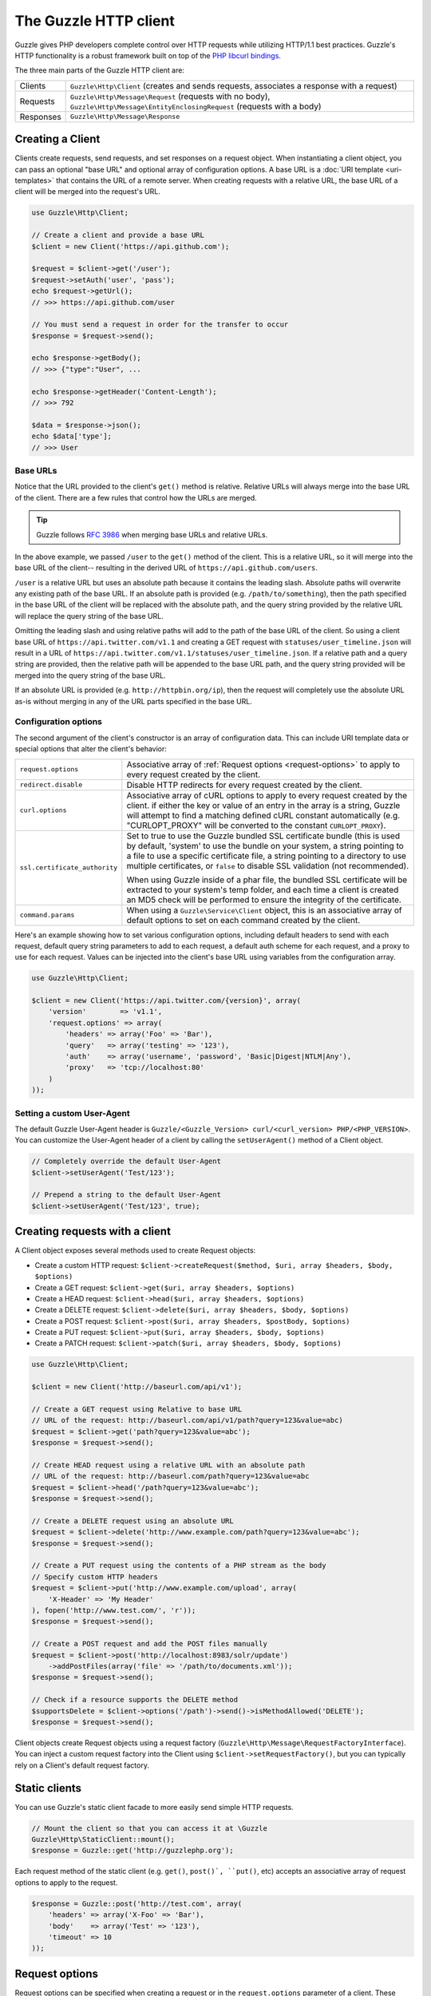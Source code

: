 ======================
The Guzzle HTTP client
======================

Guzzle gives PHP developers complete control over HTTP requests while utilizing HTTP/1.1 best practices. Guzzle's HTTP
functionality is a robust framework built on top of the `PHP libcurl bindings <http://www.php.net/curl>`_.

The three main parts of the Guzzle HTTP client are:

+--------------+-------------------------------------------------------------------------------------------------------+
| Clients      | ``Guzzle\Http\Client`` (creates and sends requests, associates a response with a request)             |
+--------------+-------------------------------------------------------------------------------------------------------+
| Requests     | ``Guzzle\Http\Message\Request`` (requests with no body),                                              |
|              | ``Guzzle\Http\Message\EntityEnclosingRequest`` (requests with a body)                                 |
+--------------+-------------------------------------------------------------------------------------------------------+
| Responses    | ``Guzzle\Http\Message\Response``                                                                      |
+--------------+-------------------------------------------------------------------------------------------------------+

Creating a Client
-----------------

Clients create requests, send requests, and set responses on a request object. When instantiating a client object,
you can pass an optional "base URL" and optional array of configuration options. A base URL is a
:doc:`URI template <uri-templates>` that contains the URL of a remote server. When creating requests with a relative
URL, the base URL of a client will be merged into the request's URL.

.. code-block:: php

    use Guzzle\Http\Client;

    // Create a client and provide a base URL
    $client = new Client('https://api.github.com');

    $request = $client->get('/user');
    $request->setAuth('user', 'pass');
    echo $request->getUrl();
    // >>> https://api.github.com/user

    // You must send a request in order for the transfer to occur
    $response = $request->send();

    echo $response->getBody();
    // >>> {"type":"User", ...

    echo $response->getHeader('Content-Length');
    // >>> 792

    $data = $response->json();
    echo $data['type'];
    // >>> User

Base URLs
~~~~~~~~~

Notice that the URL provided to the client's ``get()`` method is relative. Relative URLs will always merge into the
base URL of the client. There are a few rules that control how the URLs are merged.

.. tip::

    Guzzle follows `RFC 3986 <http://tools.ietf.org/html/rfc3986#section-5.2>`_ when merging base URLs and
    relative URLs.

In the above example, we passed ``/user`` to the ``get()`` method of the client. This is a relative URL, so it will
merge into the base URL of the client-- resulting in the derived URL of ``https://api.github.com/users``.

``/user`` is a relative URL but uses an absolute path because it contains the leading slash. Absolute paths will
overwrite any existing path of the base URL. If an absolute path is provided (e.g. ``/path/to/something``), then the
path specified in the base URL of the client will be replaced with the absolute path, and the query string provided
by the relative URL will replace the query string of the base URL.

Omitting the leading slash and using relative paths will add to the path of the base URL of the client. So using a
client base URL of ``https://api.twitter.com/v1.1`` and creating a GET request with ``statuses/user_timeline.json``
will result in a URL of ``https://api.twitter.com/v1.1/statuses/user_timeline.json``. If a relative path and a query
string are provided, then the relative path will be appended to the base URL path, and the query string provided will
be merged into the query string of the base URL.

If an absolute URL is provided (e.g. ``http://httpbin.org/ip``), then the request will completely use the absolute URL
as-is without merging in any of the URL parts specified in the base URL.

Configuration options
~~~~~~~~~~~~~~~~~~~~~

The second argument of the client's constructor is an array of configuration data. This can include URI template data
or special options that alter the client's behavior:

+-------------------------------+-------------------------------------------------------------------------------------+
| ``request.options``           | Associative array of :ref:`Request options <request-options>` to apply to every     |
|                               | request created by the client.                                                      |
+-------------------------------+-------------------------------------------------------------------------------------+
| ``redirect.disable``          | Disable HTTP redirects for every request created by the client.                     |
+-------------------------------+-------------------------------------------------------------------------------------+
| ``curl.options``              | Associative array of cURL options to apply to every request created by the client.  |
|                               | if either the key or value of an entry in the array is a string, Guzzle will        |
|                               | attempt to find a matching defined cURL constant automatically (e.g.                |
|                               | "CURLOPT_PROXY" will be converted to the constant ``CURLOPT_PROXY``).               |
+-------------------------------+-------------------------------------------------------------------------------------+
| ``ssl.certificate_authority`` | Set to true to use the Guzzle bundled SSL certificate bundle (this is used by       |
|                               | default, 'system' to use the bundle on your system, a string pointing to a file to  |
|                               | use a specific certificate file, a string pointing to a directory to use multiple   |
|                               | certificates, or ``false`` to disable SSL validation (not recommended).             |
|                               |                                                                                     |
|                               | When using  Guzzle inside of a phar file, the bundled SSL certificate will be       |
|                               | extracted to your system's temp folder, and each time a client is created an MD5    |
|                               | check will be performed to ensure the integrity of the certificate.                 |
+-------------------------------+-------------------------------------------------------------------------------------+
| ``command.params``            | When using a ``Guzzle\Service\Client`` object, this is an associative array of      |
|                               | default options to set on each command created by the client.                       |
+-------------------------------+-------------------------------------------------------------------------------------+

Here's an example showing how to set various configuration options, including default headers to send with each request,
default query string parameters to add to each request, a default auth scheme for each request, and a proxy to use for
each request. Values can be injected into the client's base URL using variables from the configuration array.

.. code-block:: php

    use Guzzle\Http\Client;

    $client = new Client('https://api.twitter.com/{version}', array(
        'version'        => 'v1.1',
        'request.options' => array(
            'headers' => array('Foo' => 'Bar'),
            'query'   => array('testing' => '123'),
            'auth'    => array('username', 'password', 'Basic|Digest|NTLM|Any'),
            'proxy'   => 'tcp://localhost:80'
        )
    ));

Setting a custom User-Agent
~~~~~~~~~~~~~~~~~~~~~~~~~~~

The default Guzzle User-Agent header is ``Guzzle/<Guzzle_Version> curl/<curl_version> PHP/<PHP_VERSION>``. You can
customize the User-Agent header of a client by calling the ``setUserAgent()`` method of a Client object.

.. code-block:: php

    // Completely override the default User-Agent
    $client->setUserAgent('Test/123');

    // Prepend a string to the default User-Agent
    $client->setUserAgent('Test/123', true);

Creating requests with a client
-------------------------------

A Client object exposes several methods used to create Request objects:

* Create a custom HTTP request: ``$client->createRequest($method, $uri, array $headers, $body, $options)``
* Create a GET request: ``$client->get($uri, array $headers, $options)``
* Create a HEAD request: ``$client->head($uri, array $headers, $options)``
* Create a DELETE request: ``$client->delete($uri, array $headers, $body, $options)``
* Create a POST request: ``$client->post($uri, array $headers, $postBody, $options)``
* Create a PUT request: ``$client->put($uri, array $headers, $body, $options)``
* Create a PATCH request: ``$client->patch($uri, array $headers, $body, $options)``

.. code-block:: php

    use Guzzle\Http\Client;

    $client = new Client('http://baseurl.com/api/v1');

    // Create a GET request using Relative to base URL
    // URL of the request: http://baseurl.com/api/v1/path?query=123&value=abc)
    $request = $client->get('path?query=123&value=abc');
    $response = $request->send();

    // Create HEAD request using a relative URL with an absolute path
    // URL of the request: http://baseurl.com/path?query=123&value=abc
    $request = $client->head('/path?query=123&value=abc');
    $response = $request->send();

    // Create a DELETE request using an absolute URL
    $request = $client->delete('http://www.example.com/path?query=123&value=abc');
    $response = $request->send();

    // Create a PUT request using the contents of a PHP stream as the body
    // Specify custom HTTP headers
    $request = $client->put('http://www.example.com/upload', array(
        'X-Header' => 'My Header'
    ), fopen('http://www.test.com/', 'r'));
    $response = $request->send();

    // Create a POST request and add the POST files manually
    $request = $client->post('http://localhost:8983/solr/update')
        ->addPostFiles(array('file' => '/path/to/documents.xml'));
    $response = $request->send();

    // Check if a resource supports the DELETE method
    $supportsDelete = $client->options('/path')->send()->isMethodAllowed('DELETE');
    $response = $request->send();

Client objects create Request objects using a request factory (``Guzzle\Http\Message\RequestFactoryInterface``).
You can inject a custom request factory into the Client using ``$client->setRequestFactory()``, but you can typically
rely on a Client's default request factory.

Static clients
--------------

You can use Guzzle's static client facade to more easily send simple HTTP requests.

.. code-block:: php

    // Mount the client so that you can access it at \Guzzle
    Guzzle\Http\StaticClient::mount();
    $response = Guzzle::get('http://guzzlephp.org');

Each request method of the static client (e.g. ``get()``, ``post()`, ``put()``, etc) accepts an associative array of request
options to apply to the request.

.. code-block:: php

    $response = Guzzle::post('http://test.com', array(
        'headers' => array('X-Foo' => 'Bar'),
        'body'    => array('Test' => '123'),
        'timeout' => 10
    ));

.. _request-options:

Request options
---------------

Request options can be specified when creating a request or in the ``request.options`` parameter of a client. These
options can control various aspects of a request including: headers to send, query string data, where the response
should be downloaded, proxies, auth, etc.

headers
~~~~~~~

Associative array of headers to apply to the request. When specified in the ``$options`` argument of a client creational
method (e.g. ``get()``, ``post()``, etc), the headers in the ``$options`` array will overwrite headers specified in the
``$headers`` array.

.. code-block:: php

    $request = $client->get($url, array(), array(
        'headers' => array('X-Foo' => 'Bar')
    ));

Headers can be specified on a client to add default headers to every request sent by a client.

.. code-block:: php

    $client = new Guzzle\Http\Client();

    // Set a single header using path syntax
    $client->setDefaultOption('headers/X-Foo', 'Bar');

    // Set all headers
    $client->setDefaultOption('headers', array('X-Foo' => 'Bar'));

.. note::

    In addition to setting request options when creating requests or using the ``setDefaultOption()`` method, any
    default client request option can be set using a client's config object:

    .. code-block:: php

        $client->getConfig()->setPath('request.options/headers/X-Foo', 'Bar');

query
~~~~~

Associative array of query string parameters to the request. When specified in the ``$options`` argument of a client
creational method, the query string parameters in the ``$options`` array will overwrite query string parameters
specified in the `$url`.

.. code-block:: php

    $request = $client->get($url, array(), array(
        'query' => array('abc' => '123')
    ));

Query string parameters can be specified on a client to add default query string parameters to every request sent by a
client.

.. code-block:: php

    $client = new Guzzle\Http\Client();

    // Set a single query string parameter using path syntax
    $client->setDefaultOption('query/abc', '123');

    // Set an array of default query string parameters
    $client->setDefaultOption('query', array('abc' => '123'));

body
~~~~

Sets the body of a request. The value supplied to the body option can be a ``Guzzle\Http\EntityBodyInterface``, string,
fopen resource, or array when sending POST requests. When a ``body`` request option is supplied, the option value will
overwrite the ``$body`` argument of a client creational method.

auth
~~~~

Specifies and array of HTTP authorization parameters parameters to use with the request. The array must contain the
username in index [0], the password in index [1], and can optionally contain the authentication type in index [2].
The available authentication types are: "Basic" (default), "Digest", "NTLM", or "Any".

.. code-block:: php

    $request = $client->get($url, array(), array(
        'auth' => array('username', 'password', 'Digest')
    ));

    // You can add auth headers to every request of a client
    $client->setDefaultOption('auth', array('username', 'password', 'Digest'));

cookies
~~~~~~~

Specifies an associative array of cookies to add to the request.

allow_redirects
~~~~~~~~~~~~~~~

Specifies whether or not the request should follow redirects. Requests will follow redirects by default. Set
``allow_redirects`` to ``false`` to disable redirects.

save_to
~~~~~~~

The ``save_to`` option specifies where the body of a response is downloaded. You can pass the path to a file, an fopen
resource, or a ``Guzzle\Http\EntityBodyInterface`` object.

See :ref:`Changing where a response is downloaded <request-set-response-body>` for more information on setting the
`save_to` option.

events
~~~~~~

The `events` option makes it easy to attach listeners to the various events emitted by a request object. The `events`
options must be an associative array mapping an event name to a Closure or array the contains a Closure and the
priority of the event.

.. code-block:: php

    $request = $client->get($url, array(), array(
        'events' => array(
            'request.before_send' => function (\Guzzle\Common\Event $e) {
                echo 'About to send ' . $e['request'];
            }
        )
    ));

    // Using the static client:
    Guzzle::get($url, array(
        'events' => array(
            'request.before_send' => function (\Guzzle\Common\Event $e) {
                echo 'About to send ' . $e['request'];
            }
        )
    ));

plugins
~~~~~~~

The `plugins` options makes it easy to attach an array of plugins to a request.

.. code-block:: php

    // Using the static client:
    Guzzle::get($url, array(
        'plugins' => array(
            new Guzzle\Plugin\Cache\CachePlugin(),
            new Guzzle\Plugin\Cookie\CookiePlugin()
        )
    ));

exceptions
~~~~~~~~~~

The `exceptions` option can be used to disable throwing exceptions for unsuccessful HTTP response codes
(e.g. 404, 500, etc). Set `exceptions` to false to not throw exceptions.

params
~~~~~~

The `params` options can be used to specify an associative array of data parameters to add to a request.  Note that
these are not query string parameters.

timeout / connect_timeout
~~~~~~~~~~~~~~~~~~~~~~~~~

You can specify the maximum number of seconds to allow for an entire transfer to take place before timing out using
the `timeout` request option. You can specify the maximum number of seconds to wait while trying to connect using the
`connect_timeout` request option. Set either of these options to 0 to wait indefinitely.

.. code-block:: php

    $request = $client->get('http://www.example.com', array(), array(
        'timeout'         => 20,
        'connect_timeout' => 1.5
    ));

verify
~~~~~~

Set to true to enable SSL certificate validation (the default), false to disable SSL certificate validation, or supply
the path to a CA bundle to enable verification using a custom certificate.

cert
~~~~

The `cert` option lets you specify a PEM formatted SSL client certificate to use with servers that require one. If the
certificate requires a password, provide an array with the password as the second item.

This would typically be used in conjuction with the `ssl_key` option.

.. code-block:: php

    $request = $client->get('https://www.example.com', array(), array(
        'cert' => '/etc/pki/client_certificate.pem'
    )

    $request = $client->get('https://www.example.com', array(), array(
        'cert' => array('/etc/pki/client_certificate.pem', 's3cr3tp455w0rd')
    )

ssl_key
~~~~~~~

The `ssl_key` option lets you specify a file containing your PEM formatted private key, optionally protected by a password.
Note: your password is sensitive, keep the PHP script containing it safe.

This would typically be used in conjuction with the `cert` option.

.. code-block:: php

    $request = $client->get('https://www.example.com', array(), array(
        'ssl_key' => '/etc/pki/private_key.pem'
    )

    $request = $client->get('https://www.example.com', array(), array(
        'ssl_key' => array('/etc/pki/private_key.pem', 's3cr3tp455w0rd')
    )

proxy
~~~~~

The `proxy` option is used to specify an HTTP proxy (e.g. `http://username:password@192.168.16.1:10`).

debug
~~~~~

The `debug` option is used to show verbose cURL output for a transfer.

stream
~~~~~~

When using a static client, you can set the `stream` option to true to return a `Guzzle\Stream\Stream` object that can
be used to pull data from a stream as needed (rather than have cURL download the entire contents of a response to a
stream all at once).

.. code-block:: php

    $stream = Guzzle::get('http://guzzlephp.org', array('stream' => true));
    while (!$stream->feof()) {
        echo $stream->readLine();
    }

Sending requests
----------------

Requests can be sent by calling the ``send()`` method of a Request object, but you can also send requests using the
``send()`` method of a Client.

.. code-block:: php

    $request = $client->get('http://www.amazon.com');
    $response = $client->send($request);

Sending requests in parallel
~~~~~~~~~~~~~~~~~~~~~~~~~~~~

The Client's ``send()`` method accept a single ``Guzzle\Http\Message\RequestInterface`` object or an array of
RequestInterface objects. When an array is specified, the requests will be sent in parallel.

Sending many HTTP requests serially (one at a time) can cause an unnecessary delay in a script's execution. Each
request must complete before a subsequent request can be sent. By sending requests in parallel, a pool of HTTP
requests can complete at the speed of the slowest request in the pool, significantly reducing the amount of time
needed to execute multiple HTTP requests. Guzzle provides a wrapper for the curl_multi functions in PHP.

Here's an example of sending three requests in parallel using a client object:

.. code-block:: php

    use Guzzle\Common\Exception\MultiTransferException;

    try {
        $responses = $client->send(array(
            $client->get('http://www.google.com/'),
            $client->head('http://www.google.com/'),
            $client->get('https://www.github.com/')
        ));
    } catch (MultiTransferException $e) {

        echo "The following exceptions were encountered:\n";
        foreach ($e as $exception) {
            echo $exception->getMessage() . "\n";
        }

        echo "The following requests failed:\n";
        foreach ($e->getFailedRequests() as $request) {
            echo $request . "\n\n";
        }

        echo "The following requests succeeded:\n";
        foreach ($e->getSuccessfulRequests() as $request) {
            echo $request . "\n\n";
        }
    }

If the requests succeed, an array of ``Guzzle\Http\Message\Response`` objects are returned. A single request failure
will not cause the entire pool of requests to fail. Any exceptions thrown while transferring a pool of requests will
be aggregated into a ``Guzzle\Common\Exception\MultiTransferException`` exception.

Plugins and events
------------------

Guzzle provides easy to use request plugins that add behavior to requests based on signal slot event notifications
powered by the
`Symfony2 Event Dispatcher component <http://symfony.com/doc/2.0/components/event_dispatcher/introduction.html>`_. Any
event listener or subscriber attached to a Client object will automatically be attached to each request created by the
client.

Using the same cookie session for each request
~~~~~~~~~~~~~~~~~~~~~~~~~~~~~~~~~~~~~~~~~~~~~~

Attach a ``Guzzle\Plugin\Cookie\CookiePlugin`` to a client which will in turn add support for cookies to every request
created by a client, and each request will use the same cookie session:

.. code-block:: php

    use Guzzle\Plugin\Cookie\CookiePlugin;
    use Guzzle\Plugin\Cookie\CookieJar\ArrayCookieJar;

    // Create a new cookie plugin
    $cookiePlugin = new CookiePlugin(new ArrayCookieJar());

    // Add the cookie plugin to the client
    $client->addSubscriber($cookiePlugin);

.. _client-events:

Events emitted from a client
~~~~~~~~~~~~~~~~~~~~~~~~~~~~

A ``Guzzle\Http\Client`` object emits the following events:

+------------------------------+--------------------------------------------+------------------------------------------+
| Event name                   | Description                                | Event data                               |
+==============================+============================================+==========================================+
| client.create_request        | Called when a client creates a request     | * client: The client                     |
|                              |                                            | * request: The created request           |
+------------------------------+--------------------------------------------+------------------------------------------+

.. code-block:: php

    use Guzzle\Common\Event;
    use Guzzle\Http\Client;

    $client = new Client();

    // Add a listener that will echo out requests as they are created
    $client->getEventDispatcher()->addListener('client.create_request', function (Event $e) {
        echo 'Client object: ' . spl_object_hash($e['client']) . "\n";
        echo "Request object: {$e['request']}\n";
    });
